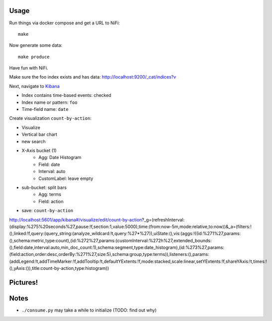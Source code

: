 Usage
=====
Run things via docker compose and get a URL to NiFi::

    make

Now generate some data::

    make produce

Have fun with NiFi.

Make sure the foo index exists and has data:
http://localhost:9200/_cat/indices?v

Next, navigate to `Kibana`_

- Index contains time-based events: checked
- Index name or pattern: ``foo``
- Time-field name: ``date``

.. _Kibana: http://localhost:5601/app/kibana

Create visualization ``count-by-action``:

- Visualize
- Vertical bar chart
- new search
- X-Axis bucket (1)
    - Agg: Date Histogram
    - Field: date
    - Interval: auto
    - CustomLabel: leave empty
- sub-bucket: split bars
    - Agg: terms
    - Field: action
- save: ``count-by-action``

http://localhost:5601/app/kibana#/visualize/edit/count-by-action?_g=(refreshInterval:(display:%275%20seconds%27,pause:!f,section:1,value:5000),time:(from:now-5m,mode:relative,to:now))&_a=(filters:!(),linked:!f,query:(query_string:(analyze_wildcard:!t,query:%27*%27)),uiState:(),vis:(aggs:!((id:%271%27,params:(),schema:metric,type:count),(id:%272%27,params:(customInterval:%272h%27,extended_bounds:(),field:date,interval:auto,min_doc_count:1),schema:segment,type:date_histogram),(id:%273%27,params:(field:action,order:desc,orderBy:%271%27,size:5),schema:group,type:terms)),listeners:(),params:(addLegend:!t,addTimeMarker:!f,addTooltip:!t,defaultYExtents:!f,mode:stacked,scale:linear,setYExtents:!f,shareYAxis:!t,times:!(),yAxis:()),title:count-by-action,type:histogram))


Pictures!
=========
.. image:: kibana-viz.png


Notes
=====
- ``./consume.py`` may take a while to initialize (TODO: find out why)
